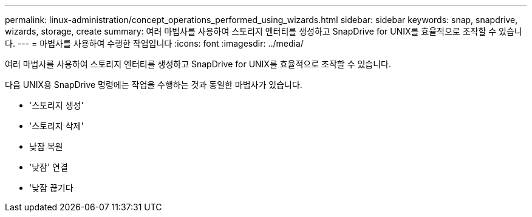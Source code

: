 ---
permalink: linux-administration/concept_operations_performed_using_wizards.html 
sidebar: sidebar 
keywords: snap, snapdrive, wizards, storage, create 
summary: 여러 마법사를 사용하여 스토리지 엔터티를 생성하고 SnapDrive for UNIX를 효율적으로 조작할 수 있습니다. 
---
= 마법사를 사용하여 수행한 작업입니다
:icons: font
:imagesdir: ../media/


[role="lead"]
여러 마법사를 사용하여 스토리지 엔터티를 생성하고 SnapDrive for UNIX를 효율적으로 조작할 수 있습니다.

다음 UNIX용 SnapDrive 명령에는 작업을 수행하는 것과 동일한 마법사가 있습니다.

* '스토리지 생성'
* '스토리지 삭제'
* 낮잠 복원
* '낮잠' 연결
* '낮잠 끊기다

